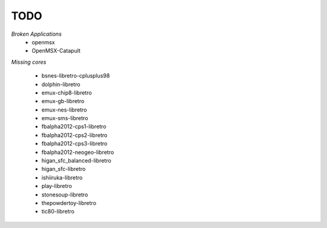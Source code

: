 TODO
====
*Broken Applications*
        * openmsx
        * OpenMSX-Catapult

*Missing cores*
        
        * bsnes-libretro-cplusplus98
        * dolphin-libretro
        * emux-chip8-libretro
        * emux-gb-libretro
        * emux-nes-libretro
        * emux-sms-libretro
        * fbalpha2012-cps1-libretro
        * fbalpha2012-cps2-libretro
        * fbalpha2012-cps3-libretro
        * fbalpha2012-neogeo-libretro
        * higan_sfc_balanced-libretro
        * higan_sfc-libretro
        * ishiiruka-libretro
        * play-libretro
        * stonesoup-libretro
        * thepowdertoy-libretro
        * tic80-libretro

